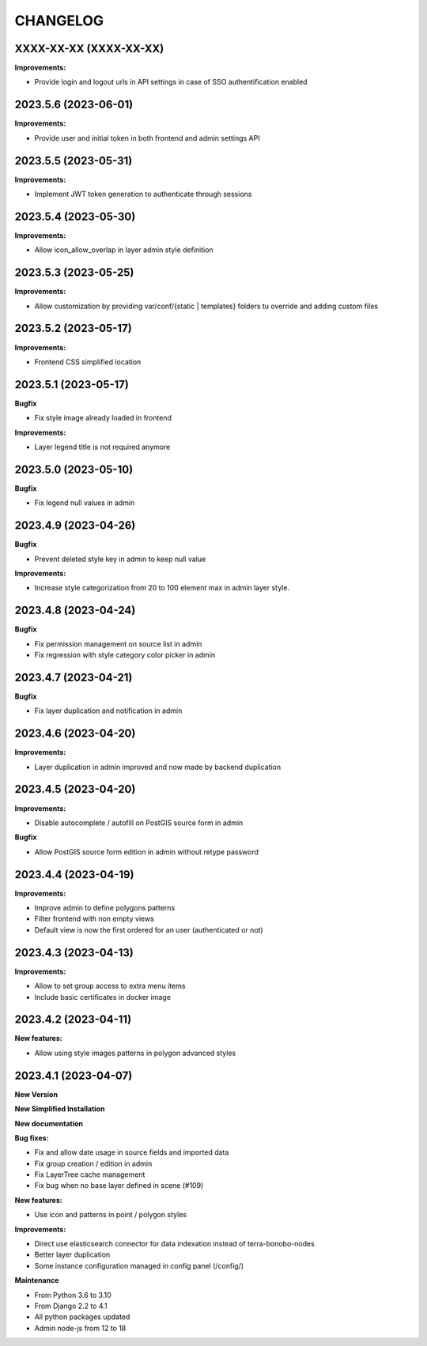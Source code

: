 =========
CHANGELOG
=========

XXXX-XX-XX     (XXXX-XX-XX)
---------------------------

**Improvements:**

- Provide login and logout urls in API settings in case of SSO authentification enabled


2023.5.6       (2023-06-01)
---------------------------

**Improvements:**

- Provide user and initial token in both frontend and admin settings API


2023.5.5       (2023-05-31)
---------------------------

**Improvements:**

- Implement JWT token generation to authenticate through sessions


2023.5.4       (2023-05-30)
---------------------------

**Improvements:**

- Allow icon_allow_overlap in layer admin style definition


2023.5.3       (2023-05-25)
---------------------------

**Improvements:**

- Allow customization by providing var/conf/{static | templates} folders tu override and adding custom files


2023.5.2       (2023-05-17)
---------------------------

**Improvements:**

- Frontend CSS simplified location


2023.5.1       (2023-05-17)
---------------------------

**Bugfix**

- Fix style image already loaded in frontend

**Improvements:**

- Layer legend title is not required anymore


2023.5.0       (2023-05-10)
---------------------------

**Bugfix**

- Fix legend null values in admin


2023.4.9       (2023-04-26)
---------------------------

**Bugfix**

- Prevent deleted style key in admin to keep null value

**Improvements:**

- Increase style categorization from 20 to 100 element max in admin layer style.


2023.4.8       (2023-04-24)
---------------------------

**Bugfix**

- Fix permission management on source list in admin
- Fix regression with style category color picker in admin


2023.4.7       (2023-04-21)
---------------------------

**Bugfix**

- Fix layer duplication and notification in admin


2023.4.6       (2023-04-20)
---------------------------

**Improvements:**

- Layer duplication in admin improved and now made by backend duplication


2023.4.5       (2023-04-20)
---------------------------

**Improvements:**

- Disable autocomplete / autofill on PostGIS source form in admin

**Bugfix**

- Allow PostGIS source form edition in admin without retype password


2023.4.4       (2023-04-19)
---------------------------

**Improvements:**

- Improve admin to define polygons patterns
- Filter frontend with non empty views
- Default view is now the first ordered for an user (authenticated or not)


2023.4.3       (2023-04-13)
---------------------------

**Improvements:**

- Allow to set group access to extra menu items
- Include basic certificates in docker image


2023.4.2       (2023-04-11)
---------------------------

**New features:**

- Allow using style images patterns in polygon advanced styles


2023.4.1       (2023-04-07)
---------------------------

**New Version**

**New Simplified Installation**

**New documentation**

**Bug fixes:**

- Fix and allow date usage in source fields and imported data
- Fix group creation / edition in admin
- Fix LayerTree cache management
- Fix bug when no base layer defined in scene (#109)

**New features:**

- Use icon and patterns in point / polygon styles


**Improvements:**

- Direct use elasticsearch connector for data indexation instead of terra-bonobo-nodes
- Better layer duplication
- Some instance configuration managed in config panel (/config/)

**Maintenance**

- From Python 3.6 to 3.10
- From Django 2.2 to 4.1
- All python packages updated
- Admin node-js from 12 to 18
